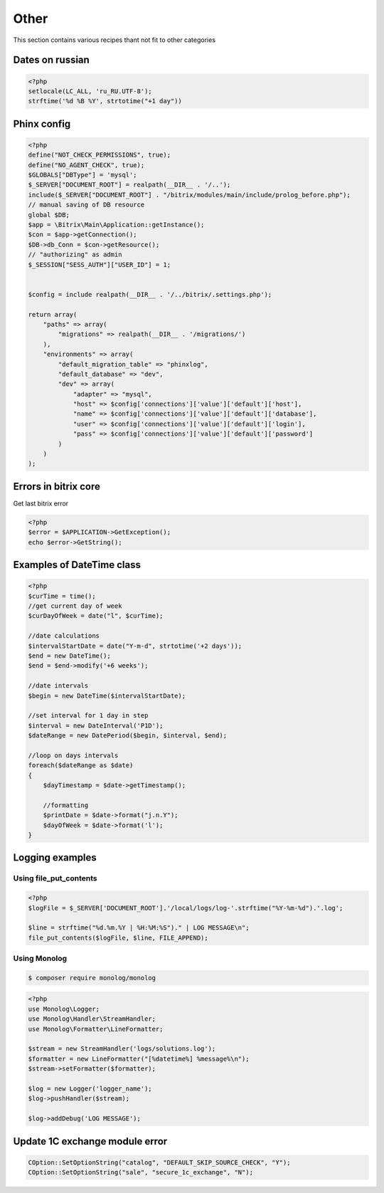 .. index::
   single: Other

Other
=====

This section contains various recipes thant not fit to other categories

Dates on russian
----------------

.. code-block:: php

   <?php
   setlocale(LC_ALL, 'ru_RU.UTF-8');
   strftime('%d %B %Y', strtotime("+1 day"))

Phinx config
------------

.. code-block:: php

   <?php
   define("NOT_CHECK_PERMISSIONS", true);
   define("NO_AGENT_CHECK", true);
   $GLOBALS["DBType"] = 'mysql';
   $_SERVER["DOCUMENT_ROOT"] = realpath(__DIR__ . '/..');
   include($_SERVER["DOCUMENT_ROOT"] . "/bitrix/modules/main/include/prolog_before.php");
   // manual saving of DB resource
   global $DB;
   $app = \Bitrix\Main\Application::getInstance();
   $con = $app->getConnection();
   $DB->db_Conn = $con->getResource();
   // "authorizing" as admin
   $_SESSION["SESS_AUTH"]["USER_ID"] = 1;


   $config = include realpath(__DIR__ . '/../bitrix/.settings.php');

   return array(
       "paths" => array(
           "migrations" => realpath(__DIR__ . '/migrations/')
       ),
       "environments" => array(
           "default_migration_table" => "phinxlog",
           "default_database" => "dev",
           "dev" => array(
               "adapter" => "mysql",
               "host" => $config['connections']['value']['default']['host'],
               "name" => $config['connections']['value']['default']['database'],
               "user" => $config['connections']['value']['default']['login'],
               "pass" => $config['connections']['value']['default']['password']
           )
       )
   );

Errors in bitrix core
---------------------

Get last bitrix error

.. code-block:: php

   <?php
   $error = $APPLICATION->GetException();
   echo $error->GetString();

Examples of DateTime class
--------------------------

.. code-block:: php

   <?php
   $curTime = time();
   //get current day of week
   $curDayOfWeek = date("l", $curTime);

   //date calculations
   $intervalStartDate = date("Y-m-d", strtotime('+2 days'));
   $end = new DateTime();
   $end = $end->modify('+6 weeks');

   //date intervals
   $begin = new DateTime($intervalStartDate);

   //set interval for 1 day in step
   $interval = new DateInterval('P1D');
   $dateRange = new DatePeriod($begin, $interval, $end);

   //loop on days intervals
   foreach($dateRange as $date)
   {
       $dayTimestamp = $date->getTimestamp();

       //formatting
       $printDate = $date->format("j.n.Y");
       $dayOfWeek = $date->format('l');
   }

Logging examples
----------------

Using file_put_contents
~~~~~~~~~~~~~~~~~~~~~~~

.. code-block:: php

   <?php
   $logFile = $_SERVER['DOCUMENT_ROOT'].'/local/logs/log-'.strftime("%Y-%m-%d").'.log';

   $line = strftime("%d.%m.%Y | %H:%M:%S")." | LOG MESSAGE\n";
   file_put_contents($logFile, $line, FILE_APPEND);


Using Monolog
~~~~~~~~~~~~~
.. code-block:: bash

    $ composer require monolog/monolog

.. code-block:: php

   <?php
   use Monolog\Logger;
   use Monolog\Handler\StreamHandler;
   use Monolog\Formatter\LineFormatter;

   $stream = new StreamHandler('logs/solutions.log');
   $formatter = new LineFormatter("[%datetime%] %message%\n");
   $stream->setFormatter($formatter);

   $log = new Logger('logger_name');
   $log->pushHandler($stream);

   $log->addDebug('LOG MESSAGE');

Update 1C exchange module error
-------------------------------

.. code-block:: php

   COption::SetOptionString("catalog", "DEFAULT_SKIP_SOURCE_CHECK", "Y");
   COption::SetOptionString("sale", "secure_1c_exchange", "N");
